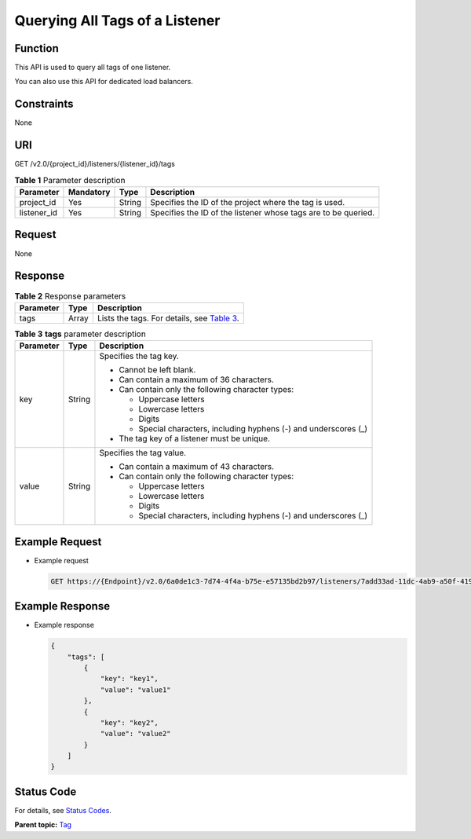 Querying All Tags of a Listener
===============================

Function
^^^^^^^^

This API is used to query all tags of one listener.

|image1|

You can also use this API for dedicated load balancers.

Constraints
^^^^^^^^^^^

None

URI
^^^

GET /v2.0/{project_id}/listeners/{listener_id}/tags

.. table:: **Table 1** Parameter description

   =========== ============= ======== ==============================================================
   Parameter   **Mandatory** **Type** Description
   =========== ============= ======== ==============================================================
   project_id  Yes           String   Specifies the ID of the project where the tag is used.
   listener_id Yes           String   Specifies the ID of the listener whose tags are to be queried.
   =========== ============= ======== ==============================================================

Request
^^^^^^^

None

Response
^^^^^^^^

.. table:: **Table 2** Response parameters

   +-----------+----------+---------------------------------------------------------------------------------------------+
   | Parameter | **Type** | Description                                                                                 |
   +===========+==========+=============================================================================================+
   | tags      | Array    | Lists the tags. For details, see `Table                                                     |
   |           |          | 3 <#elb_zq_bq_0009__en-us_topic_0112614717_table9829182310517>`__.                          |
   +-----------+----------+---------------------------------------------------------------------------------------------+

.. table:: **Table 3** **tags** parameter description

   +---------------------------------------+---------------------------------------+---------------------------------------+
   | Parameter                             | **Type**                              | Description                           |
   +=======================================+=======================================+=======================================+
   | key                                   | String                                | Specifies the tag key.                |
   |                                       |                                       |                                       |
   |                                       |                                       | -  Cannot be left blank.              |
   |                                       |                                       | -  Can contain a maximum of 36        |
   |                                       |                                       |    characters.                        |
   |                                       |                                       | -  Can contain only the following     |
   |                                       |                                       |    character types:                   |
   |                                       |                                       |                                       |
   |                                       |                                       |    -  Uppercase letters               |
   |                                       |                                       |    -  Lowercase letters               |
   |                                       |                                       |    -  Digits                          |
   |                                       |                                       |    -  Special characters, including   |
   |                                       |                                       |       hyphens (-) and underscores (_) |
   |                                       |                                       |                                       |
   |                                       |                                       | -  The tag key of a listener must be  |
   |                                       |                                       |    unique.                            |
   +---------------------------------------+---------------------------------------+---------------------------------------+
   | value                                 | String                                | Specifies the tag value.              |
   |                                       |                                       |                                       |
   |                                       |                                       | -  Can contain a maximum of 43        |
   |                                       |                                       |    characters.                        |
   |                                       |                                       | -  Can contain only the following     |
   |                                       |                                       |    character types:                   |
   |                                       |                                       |                                       |
   |                                       |                                       |    -  Uppercase letters               |
   |                                       |                                       |    -  Lowercase letters               |
   |                                       |                                       |    -  Digits                          |
   |                                       |                                       |    -  Special characters, including   |
   |                                       |                                       |       hyphens (-) and underscores (_) |
   +---------------------------------------+---------------------------------------+---------------------------------------+

Example Request
^^^^^^^^^^^^^^^

-  Example request

   .. code:: screen

      GET https://{Endpoint}/v2.0/6a0de1c3-7d74-4f4a-b75e-e57135bd2b97/listeners/7add33ad-11dc-4ab9-a50f-419703f13163/tags

Example Response
^^^^^^^^^^^^^^^^

-  Example response

   .. code:: screen

      {
          "tags": [
              {
                  "key": "key1", 
                  "value": "value1"
              }, 
              {
                  "key": "key2", 
                  "value": "value2"
              }
          ]
      }

Status Code
^^^^^^^^^^^

For details, see `Status Codes <elb_zq_bq_0013.html#elb_zq_bq_0013>`__.

**Parent topic:** `Tag <elb_zq_bq_0000.html>`__

.. |image1| image:: public_sys-resources/note_3.0-en-us.png

